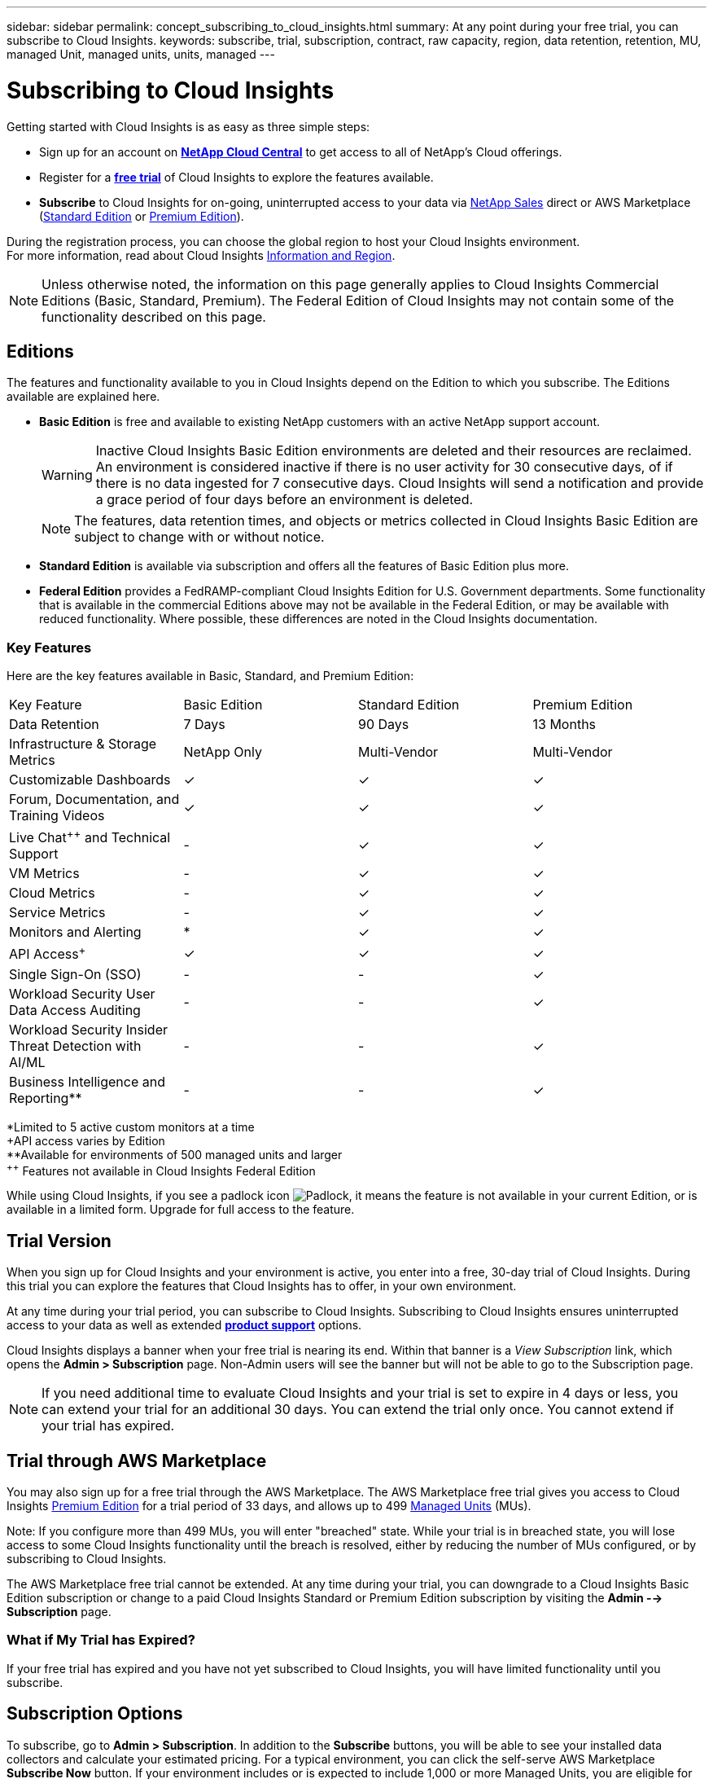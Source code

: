 ---
sidebar: sidebar
permalink: concept_subscribing_to_cloud_insights.html
summary: At any point during your free trial, you can subscribe to Cloud Insights.
keywords: subscribe, trial, subscription, contract, raw capacity, region, data retention, retention, MU, managed Unit, managed units, units, managed
---

= Subscribing to Cloud Insights

:toc: macro
:hardbreaks:
:toclevels: 2
:nofooter:
:icons: font
:linkattrs:
:imagesdir: ./media/
:keywords: OnCommand, Insight, documentation, help, onboarding, getting started

Getting started with Cloud Insights is as easy as three simple steps:

* Sign up for an account on link:https://cloud.netapp.com/[*NetApp Cloud Central*] to get access to all of NetApp's Cloud offerings.
* Register for a link:https://cloud.netapp.com/cloud-insights[*free trial*] of Cloud Insights to explore the features available.
* *Subscribe* to Cloud Insights for on-going, uninterrupted access to your data via link:https://www.netapp.com/us/forms/sales-inquiry/cloud-insights-sales-inquiries.aspx[NetApp Sales] direct or AWS Marketplace (link:https://aws.amazon.com/marketplace/pp/B07HM8QQGY[Standard Edition] or link:https://aws.amazon.com/marketplace/pp/prodview-pbc3h2mkgaqxe[Premium Edition]).

During the registration process, you can choose the global region to host your Cloud Insights environment. 
For more information, read about Cloud Insights link:security_information_and_region.html[Information and Region].

NOTE: Unless otherwise noted, the information on this page generally applies to Cloud Insights Commercial Editions (Basic, Standard, Premium). The Federal Edition of Cloud Insights may not contain some of the functionality described on this page.


== Editions

The features and functionality available to you in Cloud Insights depend on the Edition to which you subscribe. The Editions available are explained here.

* *Basic Edition* is free and available to existing NetApp customers with an active NetApp support account.
+
WARNING: Inactive Cloud Insights Basic Edition environments are deleted and their resources are reclaimed. An environment is considered inactive if there is no user activity for 30 consecutive days, of if there is no data ingested for 7 consecutive days. Cloud Insights will send a notification and provide a grace period of four days before an environment is deleted.
+
NOTE: The features, data retention times, and objects or metrics collected in Cloud Insights Basic Edition are subject to change with or without notice.  

* *Standard Edition* is available via subscription and offers all the features of Basic Edition plus more.


* *Federal Edition* provides a FedRAMP-compliant Cloud Insights Edition for U.S. Government departments. Some functionality that is available in the commercial Editions above may not be available in the Federal Edition, or may be available with reduced functionality. Where possible, these differences are noted in the Cloud Insights documentation.


=== Key Features

Here are the key features available in Basic, Standard, and Premium Edition:

////
// Table with Federal as a column:
[cols=".<,.^,.^,.^", role="green"]
|===
|Key Feature |Basic Edition |Standard Edition|Premium Edition|Federal Edition
|Data Retention|7 Days|90 Days|13 Months|13 Months
|Infrastructure & Storage Metrics|NetApp Only|Multi-Vendor|Multi-Vendor|Multi-Vendor
|Customizable Dashboards|&check;|&check;|&check;|&check;
|Forum, Documentation, and Training Videos| &check;|&check;|&check;|&check;
|Live Chat and Technical Support| - |&check;|&check;|Live chat not available
|VM Metrics| - |&check;|&check;|&check;
|Cloud Metrics| - |&check;|&check;|&check;
|Service Metrics| - |&check;|&check;|&check;
|Monitors and Alerting| &ast; |&check;|&check;|&check;
|API Access&plus;| &check; | &check; |&check;|&check;
|Single Sign-On (SSO)| - | - |&check;||&check;
|Cloud Secure User Data Access Auditing | - | - |&check;| - 
|Cloud Secure Insider Threat Detection with AI/ML | - | - |&check;| - 
|Business Intelligence and Reporting&ast;&ast;| - | - |&check;||&check;
|===

&ast;Limited to 5 active custom monitors at a time
&plus;API access varies by Edition
&ast;&ast;Available for environments of 500 managed units and larger
////


// Table with Federal as a footnote:
[cols=".<,.^,.^,.^", role="green"]
|===
|Key Feature |Basic Edition |Standard Edition|Premium Edition
|Data Retention|7 Days|90 Days|13 Months
|Infrastructure & Storage Metrics|NetApp Only|Multi-Vendor|Multi-Vendor
|Customizable Dashboards|&check;|&check;|&check;
|Forum, Documentation, and Training Videos| &check;|&check;|&check;

|Live Chat^&plus;&plus;^ and Technical Support| - |&check;|&check;

|VM Metrics| - |&check;|&check;
|Cloud Metrics| - |&check;|&check;
|Service Metrics| - |&check;|&check;
|Monitors and Alerting| &ast; |&check;|&check;
|API Access^&plus;^| &check; | &check; |&check;
|Single Sign-On (SSO)| - | - |&check;
|Workload Security User Data Access Auditing | - | - |&check;
|Workload Security Insider Threat Detection with AI/ML | - | - |&check;

|Business Intelligence and Reporting&ast;&ast;| - | - |&check;
|===

&ast;Limited to 5 active custom monitors at a time
&plus;API access varies by Edition
&ast;&ast;Available for environments of 500 managed units and larger
^&plus;&plus;^ Features not available in Cloud Insights Federal Edition




While using Cloud Insights, if you see a padlock icon image:padlock.png[Padlock], it means the feature is not available in your current Edition, or is available in a limited form. Upgrade for full access to the feature.



== Trial Version
When you sign up for Cloud Insights and your environment is active, you enter into a free, 30-day trial of Cloud Insights. During this trial you can explore the features that Cloud Insights has to offer, in your own environment.   

At any time during your trial period, you can subscribe to Cloud Insights. Subscribing to Cloud Insights ensures uninterrupted access to your data as well as extended link:https://docs.netapp.com/us-en/cloudinsights/concept_requesting_support.html[*product support*] options. 

Cloud Insights displays a banner when your free trial is nearing its end. Within that banner is a _View Subscription_ link, which opens the *Admin > Subscription* page. Non-Admin users will see the banner but will not be able to go to the Subscription page.

NOTE: If you need additional time to evaluate Cloud Insights and your trial is set to expire in 4 days or less, you can extend your trial for an additional 30 days. You can extend the trial only once. You cannot extend if your trial has expired.



== Trial through AWS Marketplace

You may also sign up for a free trial through the AWS Marketplace. The AWS Marketplace free trial gives you access to Cloud Insights <<editions, Premium Edition>> for a trial period of 33 days, and allows up to 499 <<pricing, Managed Units>> (MUs). 

Note: If you configure more than 499 MUs, you will enter "breached" state. While your trial is in breached state, you will lose access to some Cloud Insights functionality until the breach is resolved, either by reducing the number of MUs configured, or by subscribing to Cloud Insights.

The AWS Marketplace free trial cannot be extended. At any time during your trial, you can downgrade to a Cloud Insights Basic Edition subscription or change to a paid Cloud Insights Standard or Premium Edition subscription by visiting the *Admin --> Subscription* page.



=== What if My Trial has Expired?

If your free trial has expired and you have not yet subscribed to Cloud Insights, you will have limited functionality until you subscribe.  

== Subscription Options

To subscribe, go to *Admin > Subscription*. In addition to the *Subscribe* buttons, you will be able to see your installed data collectors and calculate your estimated pricing. For a typical environment, you can click the self-serve AWS Marketplace *Subscribe Now* button. If your environment includes or is expected to include 1,000 or more Managed Units, you are eligible for Volume Pricing. 

image:SubscriptionCompareTable-2.png[Subscription Options]

=== Pricing
Cloud Insights is priced per *Managed Unit*. Usage of your Managed Units is calculated based on the number of *hosts or virtual machines* and amount of *unformatted capacity* being managed in your infrastructure environment.

* 1 Managed Unit = 2 hosts (any virtual or physical machine)
* 1 Managed Unit = 4 TiB of unformatted capacity of physical or virtual disks

Note that the following data collectors are metered at a different Raw TiB to Managed Unit rate. Every 40TiB of unformatted capacity on these data collectors is charged as 1 Managed Unit (MU): 

* AWS S3
* Dell EMC ECS
* Hitachi Content Platform
* IBM Cleversafe
* NetApp StorageGrid


If your environment includes or is expected to include 1,000 or more Managed Units, you are eligible for *Volume Pricing* and will be prompted to Contact NetApp Sales to subscribe. See <<how-do-i-subscribe,below>> for more details.

=== Estimate Your Subscription Cost
The Subscription Calculator gives you an estimated list-price monthly Cloud Insights cost based on the number of hosts and amount of unformatted capacity being reported by your data collectors. The current values are pre-populated in the _Hosts_ and _Unformatted Capacity_ fields. You can enter different values to assist you with planning for estimated future growth.

Your estimated list price cost will change based on your subscription term.

NOTE: The calculator is for estimation only. Your exact pricing will be set when you subscribe.

== How Do I Subscribe?

If your Managed Unit count is less than 1,000, you can subscribe via NetApp Sales, or <<self-subscribe-via-aws-marketplace,self-subscribe>> via AWS Marketplace.

=== Subscribe through NetApp Sales direct

If your expected Managed Unit count is 1,000 or greater, click on the link:https://www.netapp.com/us/forms/sales-inquiry/cloud-insights-sales-inquiries.aspx[*Contact Sales*] button to subscribe though the NetApp Sales Team. 

You must provide your Cloud Insights *Serial Number* to your NetApp sales representative so that your paid subscription can be applied to your Cloud Insights environment. The Serial Number uniquely identifies your Cloud Insights trial environment and can be found on the *Admin > Subscription* page.

=== Self-Subscribe through AWS Marketplace

NOTE: You must be an Account Owner or Administrator in order to apply an AWS Marketplace subscription to your existing Cloud Insights trial account. Additionally, you must have an Amazon Web Services (AWS) account.  

Clicking on the *Subscribe Now* button opens the AWS link:https://aws.amazon.com/marketplace/pp/B07HM8QQGY[Cloud Insights] subscription page, where you can complete your subscription. Note that values you entered in the calculator are not populated in the AWS subscription page; you will need to enter the total Managed Units count on this page.

After you have entered the total Managed Units count and chosen either 12-month or 36-month subscription term, click on *Set Up Your Account* to finish the subscription process.

Once the AWS subscription process is complete, you will be taken back to your Cloud Insights environment. Or, if the environment is no longer active (for example, you have logged out), you will be taken to the Cloud Central sign-in page. When you sign in to Cloud Insights again, your subscription will be active. 

NOTE: After clicking on *Set Up Your account* on the AWS Marketplace page, you must complete the AWS subscription process within one hour. If you do not complete it within one hour, you will need to click on *Set Up Your Account* again to complete the process.

If there is a problem and the subscription process fails to complete correctly, you will still see the "Trial Version" banner when you log into your environment. In this event, you can go to *Admin > Subscription* and repeat the subscription process.



== View Your Subscription Status

Once your subscription is active, you can view your subscription status and Managed Unit usage from the *Admin > Subscription* page.

//image:Subscription_Summary.png[Subscription Status ] 
image:Subscription_Status_Usage.png[Viewing your subscription ststus]

The Subscription Details tab displays the following:

* Current subscription or active Edition 
* Details about your subscription
* Links to modify your subscription or estimate cost changes
//* Contract term and expiration date
//* Current Managed Unit usage, including breakdown counts for hosts and capacity
//* Link to modify your subscription 


== View your Usage Management

The Usage Management tab shows an overview of Managed Unit usage, as well as a list of the Data Collectors installed in your environment and the breakdown of Managed Units for each.

NOTE: The Unformatted Capacity Managed Unit count reflects a sum of the total raw capacity in the environment and is rounded up to the nearest Managed Unit. 

//=== Installed Data Collectors

//Click on the *View Data Collectors* button to expand the list of installed Data Collectors. 

//image:Subscription_Installed_Data_Collectors.png[Data Collectors]

//The Data Collectors section shows the Data Collectors installed in your environment and the breakdown of Managed Units for each. 

NOTE: The sum of Managed Units may differ slightly from the Data Collectors count in the summary section. This is because Managed Unit counts are rounded up to the nearest Managed Unit. The sum of these numbers in the Data Collectors list may be slightly higher than the total Managed Units in the status section. The summary section reflects your actual Managed Unit count for your subscription.

In the event that your usage is nearing or exceeding your subscribed amount, you can delete data collectors in this list by clicking on the "three dots" menu and selecting _Delete_.


=== What Happens if I Exceed My Subscribed Usage?

Warnings are displayed when your Managed Unit usage exceeds 80%, 90%, and 100% of your total subscribed amount:

|===
*When usage exceeds:* | *This happens / Recommended action:*
|*80%* | An informational banner is displayed. No action is necessary.
| *90%* | A warning banner is displayed. You may want to increase your subscribed Managed Unit count.
| *100%*| An error banner is displayed and you will have limited functionality until you do one of the following:
* Modify your subscription to increase the subscribed Managed Unit count
* Remove Data Collectors so that your Managed Unit usage is at or below your subscribed amount
|===

== Subscribe Directly and Skip the Trial

You can also subscribe to Cloud Insights directly from the link:https://aws.amazon.com/marketplace/pp/B07HM8QQGY[AWS Marketplace], without first creating a trial environment. Once your subscription is complete and your environment is set up, you will immediately be subscribed.

== Adding an Entitlement ID

If you own a valid NetApp product that is bundled with Cloud Insights, you can add that product serial number to your existing Cloud Insights subscription. For example, if you have purchased NetApp Astra Control Center, the Astra Control Center license serial number can be used to identify the subscription in Cloud Insights. Cloud Insights refers to this an _Entitlement ID_.

To add an entitlement ID to your Cloud Insights subscription, on the *Admin > Subscription* page, click _+Entitlement ID_.

image:Subscription_AddEntitlementID.png[Add an entitlement ID to your subscription]



